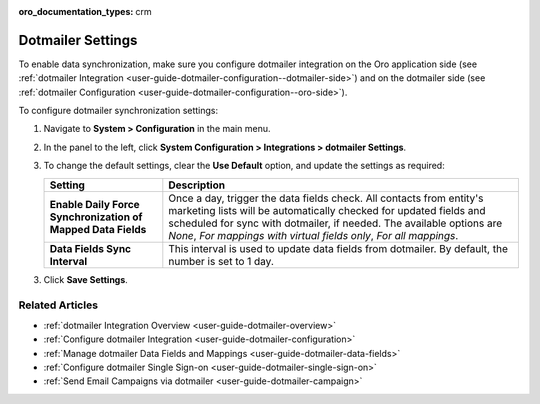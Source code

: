 :oro_documentation_types: crm

.. _admin-configuration-dotmailer-integration-settings:

Dotmailer Settings
==================

To enable data synchronization, make sure you configure dotmailer integration on the Oro application side (see :ref:`dotmailer Integration <user-guide-dotmailer-configuration--dotmailer-side>`) and on the dotmailer side (see :ref:`dotmailer Configuration <user-guide-dotmailer-configuration--oro-side>`).

To configure dotmailer synchronization settings:
 
1. Navigate to **System > Configuration** in the main menu.
2. In the panel to the left, click **System Configuration > Integrations > dotmailer Settings**.

   .. image:: /user/img/marketing/marketing/dotmailer/dotmailer_settings.png

3. To change the default settings, clear the **Use Default** option, and update the settings as required:

   .. csv-table::
      :header: "**Setting**","**Description**" 
      :widths: 10, 30

      "**Enable Daily Force Synchronization of Mapped Data Fields**","Once a day, trigger the data fields check. All contacts from entity's marketing lists will be automatically checked for updated fields and scheduled for sync with dotmailer, if needed. The available options are *None*, *For mappings with virtual fields only*, *For all mappings*."
      "**Data Fields Sync Interval**", "This interval is used to update data fields from dotmailer. By default, the number is set to 1 day."

3. Click **Save Settings**.

Related Articles
----------------

- :ref:`dotmailer Integration Overview <user-guide-dotmailer-overview>`
- :ref:`Configure dotmailer Integration <user-guide-dotmailer-configuration>`
- :ref:`Manage dotmailer Data Fields and Mappings <user-guide-dotmailer-data-fields>`
- :ref:`Configure dotmailer Single Sign-on <user-guide-dotmailer-single-sign-on>`
- :ref:`Send Email Campaigns via dotmailer <user-guide-dotmailer-campaign>`

